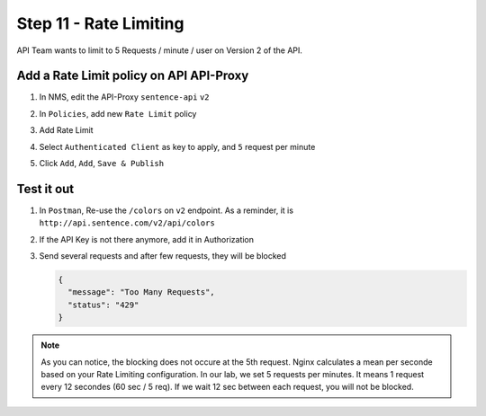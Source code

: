Step 11 - Rate Limiting
#######################

API Team wants to limit to 5 Requests / minute / user on Version 2 of the API.

Add a Rate Limit policy on API API-Proxy
========================================

#. In NMS, edit the API-Proxy ``sentence-api`` ``v2``
#. In ``Policies``, add new ``Rate Limit`` policy

   .. image:: ../pictures/lab1/add-rl.png
      :align: center

#. Add Rate Limit
#. Select ``Authenticated Client`` as key to apply, and ``5`` request per minute

   .. image:: ../pictures/lab1/rl-5req.png
      :align: center

#. Click ``Add``, ``Add``, ``Save & Publish``


Test it out
===========

#. In ``Postman``, Re-use the ``/colors`` on ``v2`` endpoint. As a reminder, it is ``http://api.sentence.com/v2/api/colors``
#. If the API Key is not there anymore, add it in Authorization
#. Send several requests and after few requests, they will be blocked

   .. code-block :: JSON

      {
        "message": "Too Many Requests",
        "status": "429"
      }

   .. image:: ../pictures/lab1/rl-blocked.png
      :align: center

.. note:: As you can notice, the blocking does not occure at the 5th request. Nginx calculates a mean per seconde based on your Rate Limiting configuration. 
   In our lab, we set 5 requests per minutes. It means 1 request every 12 secondes (60 sec / 5 req). If we wait 12 sec between each request, you will not be blocked.

